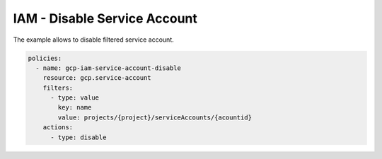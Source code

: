 IAM - Disable Service Account
============================

The example allows to disable filtered service account.

.. code-block:: yaml

    policies:
      - name: gcp-iam-service-account-disable
        resource: gcp.service-account
        filters:
          - type: value
            key: name
            value: projects/{project}/serviceAccounts/{acountid}
        actions:
          - type: disable